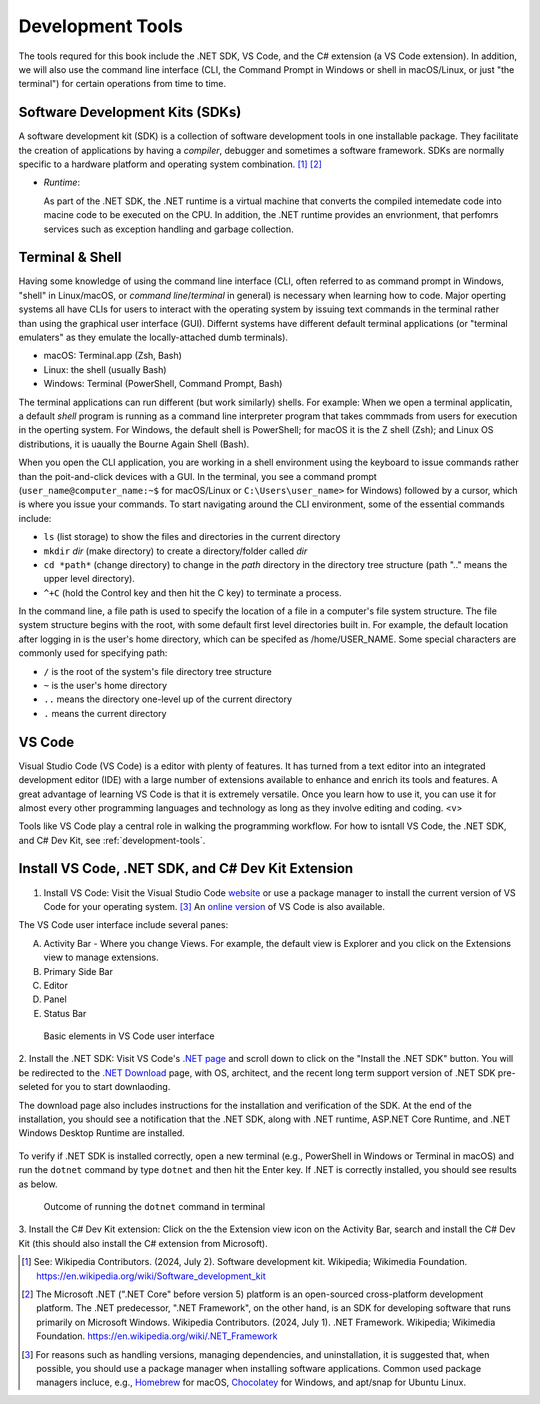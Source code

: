 .. index:: development tools

.. _development-tools:

Development Tools 
===============================

The tools requred for this book include the .NET SDK, VS Code, and the C# extension 
(a VS Code extension). In addition, we will also use the command line interface 
(CLI, the Command Prompt in Windows or shell in macOS/Linux, or just "the terminal") 
for certain operations from time to time. 


Software Development Kits (SDKs)
--------------------------------------
A software development kit (SDK) is a collection of software development tools in one installable package. 
They facilitate the creation of applications by having a *compiler*, debugger and sometimes a software framework. 
SDKs are normally specific to a hardware platform and operating system combination. [#f1]_ [#f2]_ 

- *Runtime*: 
  
  As part of the .NET SDK, the .NET runtime is a virtual machine that converts the compiled intemedate code into macine code to be executed on the CPU. In addition, the .NET runtime provides an envrionment, that perfomrs services such as exception handling and garbage collection. 



Terminal & Shell
-----------------------------
Having some knowledge of using the command line interface (CLI, often referred to as command prompt in Windows, 
"shell" in Linux/macOS, or *command line*/*terminal* in general) is necessary when learning how to code. 
Major operting systems all have CLIs for users to interact with the 
operating system by issuing text commands in the terminal rather than using the graphical user interface 
(GUI). Differnt systems have different default terminal applications (or "terminal emulaters" as they emulate 
the locally-attached dumb terminals). 

- macOS: Terminal.app (Zsh, Bash)
- Linux: the shell (usually Bash) 
- Windows: Terminal (PowerShell, Command Prompt, Bash)

The terminal applications can run different (but work similarly) shells. 
For example: 
When we open a terminal applicatin, a default *shell* program is running as a command line interpreter program 
that takes commmads from users for execution in the operting system. For Windows, the default shell is 
PowerShell; for macOS it is the Z shell (Zsh); and Linux OS distributions, it is uaually the Bourne Again 
Shell (Bash). 

When you open the CLI application, you are working in a shell environment using the 
keyboard to issue commands rather than the poit-and-click devices with a GUI. In the terminal, 
you see a command prompt (``user_name@computer_name:~$`` for macOS/Linux or ``C:\Users\user_name>`` for Windows) followed by a 
cursor, which is where you issue your commands. To start navigating around the CLI environment, some 
of the essential commands include:

* ``ls`` (list storage) to show the files and directories in the current directory
* ``mkdir`` *dir* (make directory) to create a directory/folder called *dir*
* ``cd *path*`` (change directory) to change in the *path* directory in the directory tree structure \(path ".." means the upper level directory).
* ``^+C`` (hold the Control key and then hit the C key) to terminate a process.

In the command line, a file path is used to specify the location of a file in a 
computer's file system structure. The file system structure begins with the root, with 
some default first level directories built in. For example, the default location after 
logging in is the user's home directory, which can be specifed as /home/USER_NAME. Some 
special characters are commonly used for specifying path:

* ``/`` is the root of the system's file directory tree structure
* ``~`` is the user's home directory
* ``..`` means the directory one-level up of the current directory
* ``.`` means the current directory
  

VS Code
----------

Visual Studio Code (VS Code) is a editor with plenty of features. It has turned from a text 
editor into an integrated development editor (IDE) with a large number of
extensions available to enhance and enrich its tools and features. A great advantage of learning 
VS Code is that it is extremely versatile. Once you learn how to use it, you can use it for 
almost every other programming languages and technology as long as they involve editing and coding. <v>

Tools like VS Code play a central role in walking the programming workflow. For how to isntall VS Code, the .NET SDK, 
and C# Dev Kit, see :ref:`development-tools`. 


Install VS Code, .NET SDK, and C# Dev Kit Extension 
----------------------------------------------------

1. Install VS Code: Visit the Visual Studio Code 
   `website <https://code.visualstudio.com/Download>`_ or use a package manager to install the 
   current version of VS Code for your operating system. [#f3]_ 
   An `online version <https://vscode.dev>`_ of VS Code is also available. 

The VS Code user interface include several panes:
   
A. Activity Bar - Where you change Views. For example, the default view is Explorer and you click on the Extensions view to manage extensions. 
B. Primary Side Bar 
C. Editor
D. Panel
E. Status Bar

.. figure:: ../images/vscode_interface.jpg
   :scale: 50%

   Basic elements in VS Code user interface 



2. Install the .NET SDK: Visit VS Code's 
`.NET page <https://code.visualstudio.com/docs/languages/dotnet>`_ and scroll down to click 
on the "Install the .NET SDK" button. You will be redirected to the 
`.NET Download <https://dotnet.microsoft.com/en-us/download>`_ page, with OS,  
architect, and the recent long term support version of .NET SDK pre-seleted for you 
to start downlaoding.  

The download page also includes instructions for the installation and verification of the SDK. 
At the end of the installation, you should see a notification that the .NET SDK, along with 
.NET runtime, ASP.NET Core Runtime, and .NET Windows Desktop Runtime are installed. 

.. figure:: ../images/dotnet_sdk_installation.jpg
   :scale: 25%


To verify if .NET SDK is installed correctly, open a new terminal (e.g., PowerShell in Windows or Terminal in 
macOS) and run the ``dotnet`` command by type ``dotnet`` and then hit the Enter key. If .NET is correctly 
installed, you should see results as below.

.. figure:: ../images/dotnet_install_verification.jpg
   :scale: 25%

   Outcome of running the ``dotnet`` command in terminal


3. Install the C# Dev Kit extension:
Click on the the Extension view icon on the Activity Bar, search and install the C# Dev Kit (this should 
also install the C# extension from Microsoft). 


.. 
   When the installation is completed, VS Code will prompt that "The .NET 

   Core SDK cannot be located:" in the lower right corner. Click on the "Get the SDK" button and 
   VS Code will ask to open the `external .NET website <https://dotnet.microsoft.com/en-us/download/dotnet/sdk-for-vs-code?utm_source=vs-code&amp;utm_medium=referral&amp;utm_campaign=sdk-install>`_. 
   Click on your SDK version to start downloading.

   .. figure:: ../images/dotnet_core_sdk_cannot_be_located.jpg
   :scale: 25%





.. In Windows, if you receive an error message as below while verifying, do the following:

.. #. Go to the Windows Taskbar and search for "envrionment variables". 
.. #. Choose "Edit the system environment variables" to open the System Properties window. 
.. #. Under the Advanced tab, click on the Environment Variables button to open the window.
.. #. Click on the Path variable in the User variables pane for *username* then the Edit button. 
.. #. The last entry in the opened Edit environment variable window should be something like *%ProgramFiles%\dotnet\*. 
.. #. For this environment variable, all Arm64 versions of .NET are installed to the normal C:\Program Files\dotnet\ folder. 
.. However, the x64 version of the .NET SDK is installed to the C:\Program Files\dotnet\x64\ folder.

.. .. figure:: ../images/dotnet_path_error.jpg
..    :scale: 25%


.. [#f1] See: Wikipedia Contributors. (2024, July 2). Software development kit. Wikipedia; Wikimedia Foundation. https://en.wikipedia.org/wiki/Software_development_kit
.. [#f2] The Microsoft .NET (".NET Core" before version 5) platform is an open-sourced cross-platform development platform. The .NET predecessor, ".NET Framework", on the other hand, is an SDK for developing software that runs primarily on Microsoft Windows. Wikipedia Contributors. (2024, July 1). .NET Framework. Wikipedia; Wikimedia Foundation. https://en.wikipedia.org/wiki/.NET_Framework
.. [#f3] For reasons such as handling versions, managing dependencies, and uninstallation, it is suggested that, when possible, you should use a package manager when installing software applications. Common used package managers incluce, e.g., `Homebrew <https://brew.sh/>`_ for macOS, `Chocolatey <https://chocolatey.org/>`_ for Windows, and apt/snap for Ubuntu Linux.